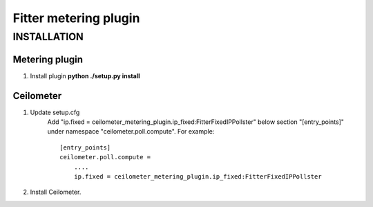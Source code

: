 ======================
Fitter metering plugin
======================

************
INSTALLATION
************

Metering plugin
===============
1. Install plugin **python ./setup.py install**

Ceilometer
==========
1. Update setup.cfg
    Add "ip.fixed = ceilometer_metering_plugin.ip_fixed:FitterFixedIPPollster"
    below section "[entry_points]" under namespace "ceilometer.poll.compute".
    For example::

      [entry_points]
      ceilometer.poll.compute =
          ....
          ip.fixed = ceilometer_metering_plugin.ip_fixed:FitterFixedIPPollster

2. Install Ceilometer.

